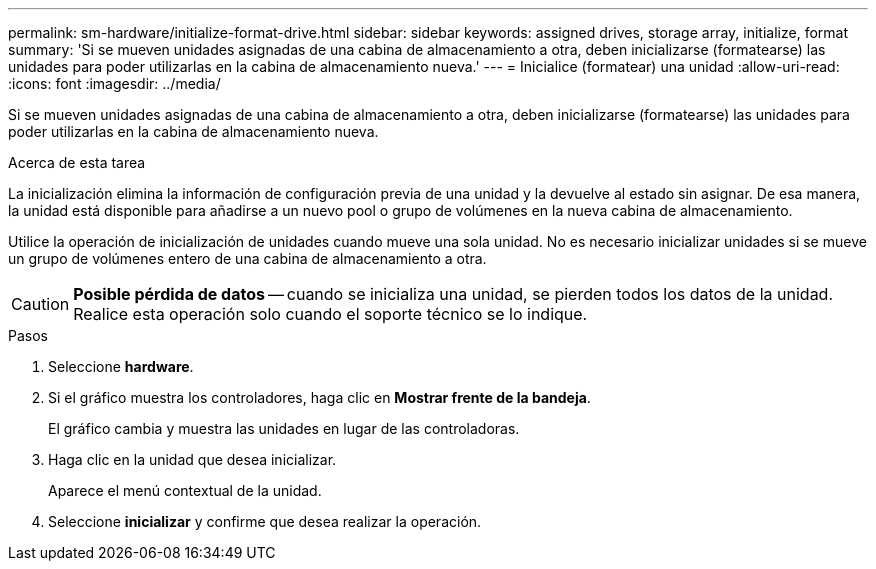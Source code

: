 ---
permalink: sm-hardware/initialize-format-drive.html 
sidebar: sidebar 
keywords: assigned drives, storage array, initialize, format 
summary: 'Si se mueven unidades asignadas de una cabina de almacenamiento a otra, deben inicializarse (formatearse) las unidades para poder utilizarlas en la cabina de almacenamiento nueva.' 
---
= Inicialice (formatear) una unidad
:allow-uri-read: 
:icons: font
:imagesdir: ../media/


[role="lead"]
Si se mueven unidades asignadas de una cabina de almacenamiento a otra, deben inicializarse (formatearse) las unidades para poder utilizarlas en la cabina de almacenamiento nueva.

.Acerca de esta tarea
La inicialización elimina la información de configuración previa de una unidad y la devuelve al estado sin asignar. De esa manera, la unidad está disponible para añadirse a un nuevo pool o grupo de volúmenes en la nueva cabina de almacenamiento.

Utilice la operación de inicialización de unidades cuando mueve una sola unidad. No es necesario inicializar unidades si se mueve un grupo de volúmenes entero de una cabina de almacenamiento a otra.

[CAUTION]
====
*Posible pérdida de datos* -- cuando se inicializa una unidad, se pierden todos los datos de la unidad. Realice esta operación solo cuando el soporte técnico se lo indique.

====
.Pasos
. Seleccione *hardware*.
. Si el gráfico muestra los controladores, haga clic en *Mostrar frente de la bandeja*.
+
El gráfico cambia y muestra las unidades en lugar de las controladoras.

. Haga clic en la unidad que desea inicializar.
+
Aparece el menú contextual de la unidad.

. Seleccione *inicializar* y confirme que desea realizar la operación.

